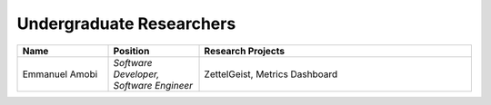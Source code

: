 Undergraduate Researchers
^^^^^^^^^^^^^^^^^^^^^^^^^
.. list-table::
   :widths: 10 10 30
   :header-rows: 1

   * - Name
     - Position
     - Research Projects

   * - Emmanuel Amobi
     - *Software Developer, Software Engineer*
     - ZettelGeist, Metrics Dashboard
